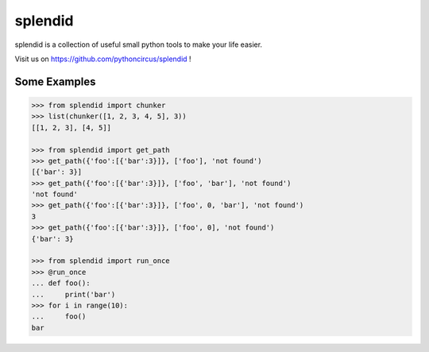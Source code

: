 splendid
========

splendid is a collection of useful small python tools to make your life easier.

Visit us on https://github.com/pythoncircus/splendid !


Some Examples
-------------

.. code-block:: python

    >>> from splendid import chunker
    >>> list(chunker([1, 2, 3, 4, 5], 3))
    [[1, 2, 3], [4, 5]]

    >>> from splendid import get_path
    >>> get_path({'foo':[{'bar':3}]}, ['foo'], 'not found')
    [{'bar': 3}]
    >>> get_path({'foo':[{'bar':3}]}, ['foo', 'bar'], 'not found')
    'not found'
    >>> get_path({'foo':[{'bar':3}]}, ['foo', 0, 'bar'], 'not found')
    3
    >>> get_path({'foo':[{'bar':3}]}, ['foo', 0], 'not found')
    {'bar': 3}

    >>> from splendid import run_once
    >>> @run_once
    ... def foo():
    ...     print('bar')
    >>> for i in range(10):
    ...     foo()
    bar

